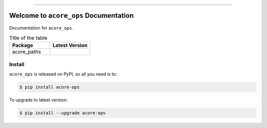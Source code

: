
.. image:: https://readthedocs.org/projects/acore-ops/badge/?version=latest
    :target: https://acore-ops.readthedocs.io/en/latest/
    :alt: Documentation Status

.. image:: https://github.com/MacHu-GWU/acore_ops-project/workflows/CI/badge.svg
    :target: https://github.com/MacHu-GWU/acore_ops-project/actions?query=workflow:CI

.. image:: https://codecov.io/gh/MacHu-GWU/acore_ops-project/branch/main/graph/badge.svg
    :target: https://codecov.io/gh/MacHu-GWU/acore_ops-project

.. image:: https://img.shields.io/pypi/v/acore-ops.svg
    :target: https://pypi.python.org/pypi/acore-ops

.. image:: https://img.shields.io/pypi/l/acore-ops.svg
    :target: https://pypi.python.org/pypi/acore-ops

.. image:: https://img.shields.io/pypi/pyversions/acore-ops.svg
    :target: https://pypi.python.org/pypi/acore-ops

.. image:: https://img.shields.io/badge/Release_History!--None.svg?style=social
    :target: https://github.com/MacHu-GWU/acore_ops-project/blob/main/release-history.rst

.. image:: https://img.shields.io/badge/STAR_Me_on_GitHub!--None.svg?style=social
    :target: https://github.com/MacHu-GWU/acore_ops-project

------

.. image:: https://img.shields.io/badge/Link-Document-blue.svg
    :target: https://acore-ops.readthedocs.io/en/latest/

.. image:: https://img.shields.io/badge/Link-API-blue.svg
    :target: https://acore-ops.readthedocs.io/en/latest/py-modindex.html

.. image:: https://img.shields.io/badge/Link-Install-blue.svg
    :target: `install`_

.. image:: https://img.shields.io/badge/Link-GitHub-blue.svg
    :target: https://github.com/MacHu-GWU/acore_ops-project

.. image:: https://img.shields.io/badge/Link-Submit_Issue-blue.svg
    :target: https://github.com/MacHu-GWU/acore_ops-project/issues

.. image:: https://img.shields.io/badge/Link-Request_Feature-blue.svg
    :target: https://github.com/MacHu-GWU/acore_ops-project/issues

.. image:: https://img.shields.io/badge/Link-Download-blue.svg
    :target: https://pypi.org/pypi/acore-ops#files


Welcome to ``acore_ops`` Documentation
==============================================================================
Documentation for ``acore_ops``.

.. list-table:: Title of the table
    :widths: 10 10
    :header-rows: 1

    * - Package
      - Latest Version
    * - acore_paths
      - .. image:: https://img.shields.io/pypi/v/acore-paths.svg
            :target: https://pypi.python.org/pypi/acore-paths



.. _install:

Install
------------------------------------------------------------------------------

``acore_ops`` is released on PyPI, so all you need is to:

.. code-block:: console

    $ pip install acore-ops

To upgrade to latest version:

.. code-block:: console

    $ pip install --upgrade acore-ops
